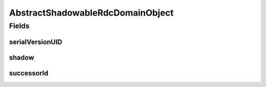 .. java:import:: java.util Objects

.. java:import:: org.springframework.data.mongodb.core.index Indexed

.. java:import:: lombok AccessLevel

.. java:import:: lombok Data

.. java:import:: lombok EqualsAndHashCode

.. java:import:: lombok Setter

AbstractShadowableRdcDomainObject
=================================

.. java:package:: eu.dzhw.fdz.metadatamanagement.common.domain
   :noindex:

.. java:type:: @Data @EqualsAndHashCode public abstract class AbstractShadowableRdcDomainObject extends AbstractRdcDomainObject

   Base class for all rdc domain objects which can exist as multiple versions.

Fields
------
serialVersionUID
^^^^^^^^^^^^^^^^

.. java:field:: private static final long serialVersionUID
   :outertype: AbstractShadowableRdcDomainObject

shadow
^^^^^^

.. java:field:: @Setter @Indexed private boolean shadow
   :outertype: AbstractShadowableRdcDomainObject

   Determines whether this document is a shadow copy.

successorId
^^^^^^^^^^^

.. java:field:: private String successorId
   :outertype: AbstractShadowableRdcDomainObject

   The document id which is the successor to this shadow copy.

